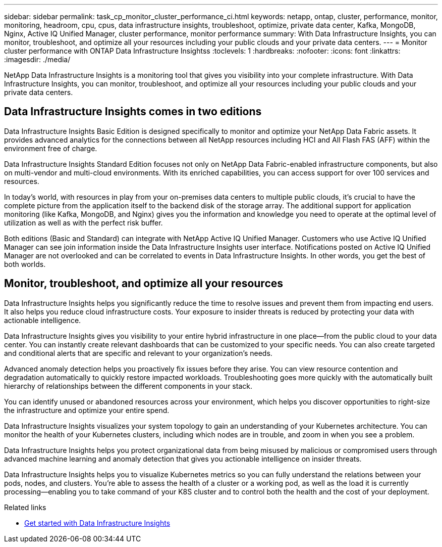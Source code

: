 ---
sidebar: sidebar
permalink: task_cp_monitor_cluster_performance_ci.html
keywords: netapp, ontap, cluster, performance, monitor, monitoring, headroom, cpu, cpus, data infrastructure insights, troubleshoot, optimize, private data center, Kafka, MongoDB, Nginx, Active IQ Unified Manager, cluster performance, monitor performance
summary: With Data Infrastructure Insights, you can monitor, troubleshoot, and optimize all your resources including your public clouds and your private data centers.
---
= Monitor cluster performance with ONTAP Data Infrastructure Insightss
:toclevels: 1
:hardbreaks:
:nofooter:
:icons: font
:linkattrs:
:imagesdir: ./media/

[.lead]
NetApp Data Infrastructure Insights is a monitoring tool that gives you visibility into your complete infrastructure. With Data Infrastructure Insights, you can monitor, troubleshoot, and optimize all your resources including your public clouds and your private data centers.

== Data Infrastructure Insights comes in two editions

Data Infrastructure Insights Basic Edition is designed specifically to monitor and optimize your NetApp Data Fabric assets. It provides advanced analytics for the connections between all NetApp resources including HCI and All Flash FAS (AFF) within the environment free of charge.

Data Infrastructure Insights Standard Edition focuses not only on NetApp Data Fabric-enabled infrastructure components, but also on multi-vendor and multi-cloud environments. With its enriched capabilities, you can access support for over 100 services and resources.

In today’s world, with resources in play from your on-premises data centers to multiple public clouds, it’s crucial to have the complete picture from the application itself to the backend disk of the storage array. The additional support for application monitoring (like Kafka, MongoDB, and Nginx) gives you the information and knowledge you need to operate at the optimal level of utilization as well as with the perfect risk buffer.

Both editions (Basic and Standard) can integrate with NetApp Active IQ Unified Manager. Customers who use Active IQ Unified Manager can see join information inside the Data Infrastructure Insights user interface. Notifications posted on Active IQ Unified Manager are not overlooked and can be correlated to events in Data Infrastructure Insights. In other words, you get the best of both worlds.

== Monitor, troubleshoot, and optimize all your resources

Data Infrastructure Insights helps you significantly reduce the time to resolve issues and prevent them from impacting end users.  It also helps you reduce cloud infrastructure costs.  Your exposure to insider threats is reduced by protecting your data with actionable intelligence.

Data Infrastructure Insights gives you visibility to your entire hybrid infrastructure in one place—from the public cloud to your data center.  You can instantly create relevant dashboards that can be customized to your specific needs. You can also create targeted and conditional  alerts that are specific and relevant to your organization’s needs.

Advanced anomaly detection helps you proactively fix issues before they arise.  You can view resource contention and degradation automatically to quickly restore impacted workloads.  Troubleshooting goes more quickly with the automatically built hierarchy of relationships between the different components in your stack.

You can identify unused or abandoned resources across your environment, which helps you discover opportunities to right-size the infrastructure and optimize your entire spend.

Data Infrastructure Insights visualizes your system topology to gain an understanding of your Kubernetes architecture. You can monitor the health of your Kubernetes clusters, including which nodes are in trouble, and zoom in when you see a problem.

Data Infrastructure Insights helps you protect organizational data from being misused by malicious or compromised users through advanced machine learning and anomaly detection that gives you actionable intelligence on insider threats.

Data Infrastructure Insights helps you to visualize Kubernetes metrics so you can fully understand the relations between your pods, nodes, and clusters. You’re able to assess the health of a cluster or a working pod, as well as the load it is currently processing—enabling you to take command of your K8S cluster and to control both the health and the cost of your deployment.

.Related links

* link:https://docs.netapp.com/us-en/cloudinsights/task_cloud_insights_onboarding_1.html[Get started with Data Infrastructure Insights^]

// 2027-Jul 07, ONTAPDOC-3115
// 2025 June 25, ONTAPDOC-3099
// 2024 Mar 19, Git Issue 1290